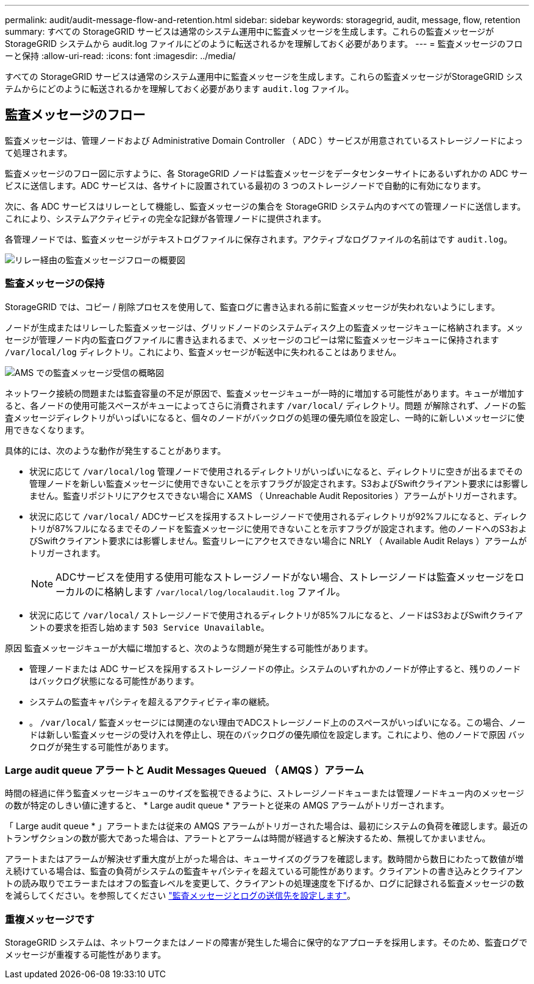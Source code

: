 ---
permalink: audit/audit-message-flow-and-retention.html 
sidebar: sidebar 
keywords: storagegrid, audit, message, flow, retention 
summary: すべての StorageGRID サービスは通常のシステム運用中に監査メッセージを生成します。これらの監査メッセージが StorageGRID システムから audit.log ファイルにどのように転送されるかを理解しておく必要があります。 
---
= 監査メッセージのフローと保持
:allow-uri-read: 
:icons: font
:imagesdir: ../media/


[role="lead"]
すべての StorageGRID サービスは通常のシステム運用中に監査メッセージを生成します。これらの監査メッセージがStorageGRID システムからにどのように転送されるかを理解しておく必要があります `audit.log` ファイル。



== 監査メッセージのフロー

監査メッセージは、管理ノードおよび Administrative Domain Controller （ ADC ）サービスが用意されているストレージノードによって処理されます。

監査メッセージのフロー図に示すように、各 StorageGRID ノードは監査メッセージをデータセンターサイトにあるいずれかの ADC サービスに送信します。ADC サービスは、各サイトに設置されている最初の 3 つのストレージノードで自動的に有効になります。

次に、各 ADC サービスはリレーとして機能し、監査メッセージの集合を StorageGRID システム内のすべての管理ノードに送信します。これにより、システムアクティビティの完全な記録が各管理ノードに提供されます。

各管理ノードでは、監査メッセージがテキストログファイルに保存されます。アクティブなログファイルの名前はです `audit.log`。

image::../media/audit_message_flow.gif[リレー経由の監査メッセージフローの概要図]



=== 監査メッセージの保持

StorageGRID では、コピー / 削除プロセスを使用して、監査ログに書き込まれる前に監査メッセージが失われないようにします。

ノードが生成またはリレーした監査メッセージは、グリッドノードのシステムディスク上の監査メッセージキューに格納されます。メッセージが管理ノード内の監査ログファイルに書き込まれるまで、メッセージのコピーは常に監査メッセージキューに保持されます `/var/local/log` ディレクトリ。これにより、監査メッセージが転送中に失われることはありません。

image::../media/audit_message_retention.gif[AMS での監査メッセージ受信の概略図]

ネットワーク接続の問題または監査容量の不足が原因で、監査メッセージキューが一時的に増加する可能性があります。キューが増加すると、各ノードの使用可能スペースがキューによってさらに消費されます `/var/local/` ディレクトリ。問題 が解除されず、ノードの監査メッセージディレクトリがいっぱいになると、個々のノードがバックログの処理の優先順位を設定し、一時的に新しいメッセージに使用できなくなります。

具体的には、次のような動作が発生することがあります。

* 状況に応じて `/var/local/log` 管理ノードで使用されるディレクトリがいっぱいになると、ディレクトリに空きが出るまでその管理ノードを新しい監査メッセージに使用できないことを示すフラグが設定されます。S3およびSwiftクライアント要求には影響しません。監査リポジトリにアクセスできない場合に XAMS （ Unreachable Audit Repositories ）アラームがトリガーされます。
* 状況に応じて `/var/local/` ADCサービスを採用するストレージノードで使用されるディレクトリが92%フルになると、ディレクトリが87%フルになるまでそのノードを監査メッセージに使用できないことを示すフラグが設定されます。他のノードへのS3およびSwiftクライアント要求には影響しません。監査リレーにアクセスできない場合に NRLY （ Available Audit Relays ）アラームがトリガーされます。
+

NOTE: ADCサービスを使用する使用可能なストレージノードがない場合、ストレージノードは監査メッセージをローカルのに格納します `/var/local/log/localaudit.log` ファイル。

* 状況に応じて `/var/local/` ストレージノードで使用されるディレクトリが85%フルになると、ノードはS3およびSwiftクライアントの要求を拒否し始めます `503 Service Unavailable`。


原因 監査メッセージキューが大幅に増加すると、次のような問題が発生する可能性があります。

* 管理ノードまたは ADC サービスを採用するストレージノードの停止。システムのいずれかのノードが停止すると、残りのノードはバックログ状態になる可能性があります。
* システムの監査キャパシティを超えるアクティビティ率の継続。
* 。 `/var/local/` 監査メッセージには関連のない理由でADCストレージノード上ののスペースがいっぱいになる。この場合、ノードは新しい監査メッセージの受け入れを停止し、現在のバックログの優先順位を設定します。これにより、他のノードで原因 バックログが発生する可能性があります。




=== Large audit queue アラートと Audit Messages Queued （ AMQS ）アラーム

時間の経過に伴う監査メッセージキューのサイズを監視できるように、ストレージノードキューまたは管理ノードキュー内のメッセージの数が特定のしきい値に達すると、 * Large audit queue * アラートと従来の AMQS アラームがトリガーされます。

「 Large audit queue * 」アラートまたは従来の AMQS アラームがトリガーされた場合は、最初にシステムの負荷を確認します。最近のトランザクションの数が膨大であった場合は、アラートとアラームは時間が経過すると解決するため、無視してかまいません。

アラートまたはアラームが解決せず重大度が上がった場合は、キューサイズのグラフを確認します。数時間から数日にわたって数値が増え続けている場合は、監査の負荷がシステムの監査キャパシティを超えている可能性があります。クライアントの書き込みとクライアントの読み取りでエラーまたはオフの監査レベルを変更して、クライアントの処理速度を下げるか、ログに記録される監査メッセージの数を減らしてください。を参照してください link:../monitor/configure-audit-messages.html["監査メッセージとログの送信先を設定します"]。



=== 重複メッセージです

StorageGRID システムは、ネットワークまたはノードの障害が発生した場合に保守的なアプローチを採用します。そのため、監査ログでメッセージが重複する可能性があります。

